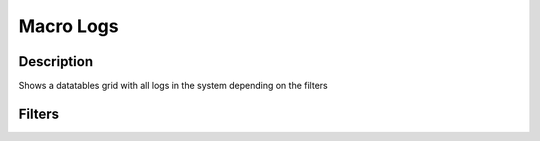 

Macro Logs
**********

Description
===========


Shows a datatables grid with all logs in the system depending on the filters


Filters
=======



